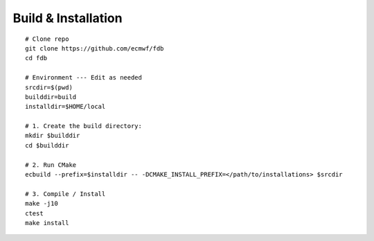 Build & Installation
--------------------
::

   # Clone repo
   git clone https://github.com/ecmwf/fdb
   cd fdb

   # Environment --- Edit as needed
   srcdir=$(pwd)
   builddir=build
   installdir=$HOME/local  
   
   # 1. Create the build directory:
   mkdir $builddir
   cd $builddir

   # 2. Run CMake
   ecbuild --prefix=$installdir -- -DCMAKE_INSTALL_PREFIX=</path/to/installations> $srcdir
   
   # 3. Compile / Install
   make -j10
   ctest
   make install

